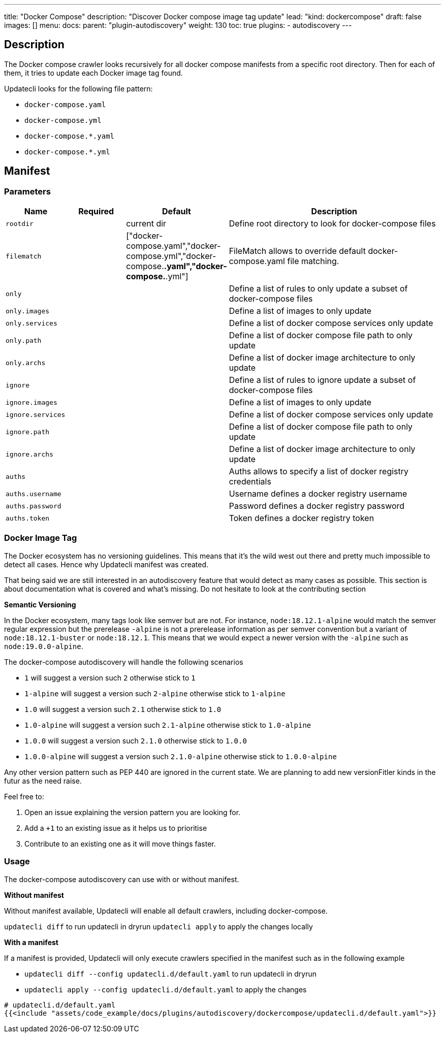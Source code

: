 ---
title: "Docker Compose"
description: "Discover Docker compose image tag update"
lead: "kind: dockercompose"
draft: false
images: []
menu:
  docs:
    parent: "plugin-autodiscovery"
weight: 130
toc: true
plugins:
  - autodiscovery
---

== Description

The Docker compose crawler looks recursively for all docker compose manifests from a specific root directory.
Then for each of them, it tries to update each Docker image tag found.

Updatecli looks for the following file pattern:

* `docker-compose.yaml`
* `docker-compose.yml`
* `docker-compose.*.yaml`
* `docker-compose.*.yml`

== Manifest
=== Parameters

[cols="1,1,1,4",options=header]
|===
| Name | Required | Default |Description
| `rootdir` | | current dir| Define root directory to look for docker-compose files
| `filematch` | | ["docker-compose.yaml","docker-compose.yml","docker-compose.*.yaml","docker-compose.*.yml"] | FileMatch allows to override default docker-compose.yaml file matching.
| `only` | | | Define a list of rules to only update a subset of docker-compose files
| `only.images` | | | Define a list of images to only update
| `only.services` | | | Define a list of docker compose services only update
| `only.path` | | |  Define a list of docker compose file path to only update
| `only.archs` | | |  Define a list of docker image architecture to only update
| `ignore` | | | Define a list of rules to ignore update a subset of docker-compose files
| `ignore.images` | | | Define a list of images to only update
| `ignore.services` | | | Define a list of docker compose services only update
| `ignore.path` | | |  Define a list of docker compose file path to only update
| `ignore.archs` | | |  Define a list of docker image architecture to only update
| `auths` | | | Auths allows to specify a list of docker registry credentials
| `auths.username` | | | Username defines a docker registry username
| `auths.password` | | | Password defines a docker registry password
| `auths.token` | | | Token defines a docker registry token
|===


=== Docker Image Tag

The Docker ecosystem has no versioning guidelines. This means that it's the wild west out there and pretty much impossible to detect all cases. Hence why Updatecli manifest was created.

That being said we are still interested in an autodiscovery feature that would detect as many cases as possible.
This section is about documentation what is covered and what's missing.
Do not hesitate to look at the contributing section

**Semantic Versioning**

In the Docker ecosystem, many tags look like semver but are not.
For instance, `node:18.12.1-alpine` would match the semver regular expression but the prerelease `-alpine` is not a prerelease information as per semver convention but a variant of `node:18.12.1-buster` or `node:18.12.1`.
This means that we would expect a newer version with the `-alpine` such as `node:19.0.0-alpine`.

The docker-compose autodiscovery will handle the following scenarios

* `1` will suggest a version such `2` otherwise stick to `1`
* `1-alpine` will suggest a version such `2-alpine` otherwise stick to `1-alpine`
* `1.0` will suggest a version such `2.1` otherwise stick to `1.0`
* `1.0-alpine` will suggest a version such `2.1-alpine` otherwise stick to `1.0-alpine`
* `1.0.0` will suggest a version such `2.1.0` otherwise stick to `1.0.0`
* `1.0.0-alpine` will suggest a version such `2.1.0-alpine` otherwise stick to `1.0.0-alpine`

Any other version pattern such as PEP 440 are ignored in the current state.
We are planning to add new versionFitler kinds in the futur as the need raise.

Feel free to:

1. Open an issue explaining the version pattern you are looking for.
2. Add a `+1` to an existing issue as it helps us to prioritise
3. Contribute to an existing one as it will move things faster.

=== Usage

The docker-compose autodiscovery can use with or without manifest.

**Without manifest**

Without manifest available, Updatecli will enable all default crawlers, including docker-compose.

`updatecli diff` to run updatecli in dryrun
`updatecli apply` to apply the changes locally

**With a manifest**

If a manifest is provided, Updatecli will only execute crawlers specified in the manifest such as in the following example


* `updatecli diff --config updatecli.d/default.yaml` to run updatecli in dryrun
* `updatecli apply --config updatecli.d/default.yaml` to apply the changes

[source,yaml]
----
# updatecli.d/default.yaml
{{<include "assets/code_example/docs/plugins/autodiscovery/dockercompose/updatecli.d/default.yaml">}}
----

